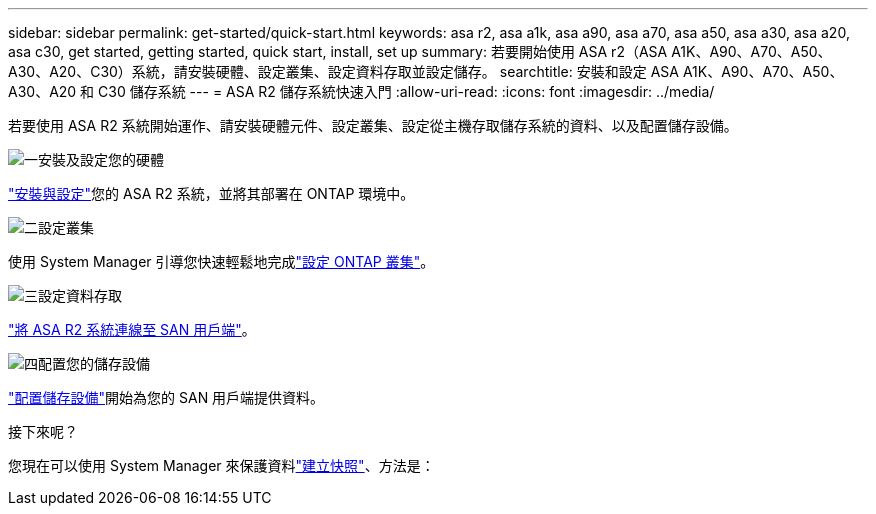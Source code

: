 ---
sidebar: sidebar 
permalink: get-started/quick-start.html 
keywords: asa r2, asa a1k, asa a90, asa a70, asa a50, asa a30, asa a20, asa c30, get started, getting started, quick start, install, set up 
summary: 若要開始使用 ASA r2（ASA A1K、A90、A70、A50、A30、A20、C30）系統，請安裝硬體、設定叢集、設定資料存取並設定儲存。 
searchtitle: 安裝和設定 ASA A1K、A90、A70、A50、A30、A20 和 C30 儲存系統 
---
= ASA R2 儲存系統快速入門
:allow-uri-read: 
:icons: font
:imagesdir: ../media/


[role="lead"]
若要使用 ASA R2 系統開始運作、請安裝硬體元件、設定叢集、設定從主機存取儲存系統的資料、以及配置儲存設備。

.image:https://raw.githubusercontent.com/NetAppDocs/common/main/media/number-1.png["一"]安裝及設定您的硬體
[role="quick-margin-para"]
link:../install-setup/install-setup-workflow.html["安裝與設定"]您的 ASA R2 系統，並將其部署在 ONTAP 環境中。

.image:https://raw.githubusercontent.com/NetAppDocs/common/main/media/number-2.png["二"]設定叢集
[role="quick-margin-para"]
使用 System Manager 引導您快速輕鬆地完成link:../install-setup/initialize-ontap-cluster.html["設定 ONTAP 叢集"]。

.image:https://raw.githubusercontent.com/NetAppDocs/common/main/media/number-3.png["三"]設定資料存取
[role="quick-margin-para"]
link:../install-setup/set-up-data-access.html["將 ASA R2 系統連線至 SAN 用戶端"]。

.image:https://raw.githubusercontent.com/NetAppDocs/common/main/media/number-4.png["四"]配置您的儲存設備
[role="quick-margin-para"]
link:../manage-data/provision-san-storage.html["配置儲存設備"]開始為您的 SAN 用戶端提供資料。

.接下來呢？
您現在可以使用 System Manager 來保護資料link:../data-protection/create-snapshots.html["建立快照"]、方法是：
